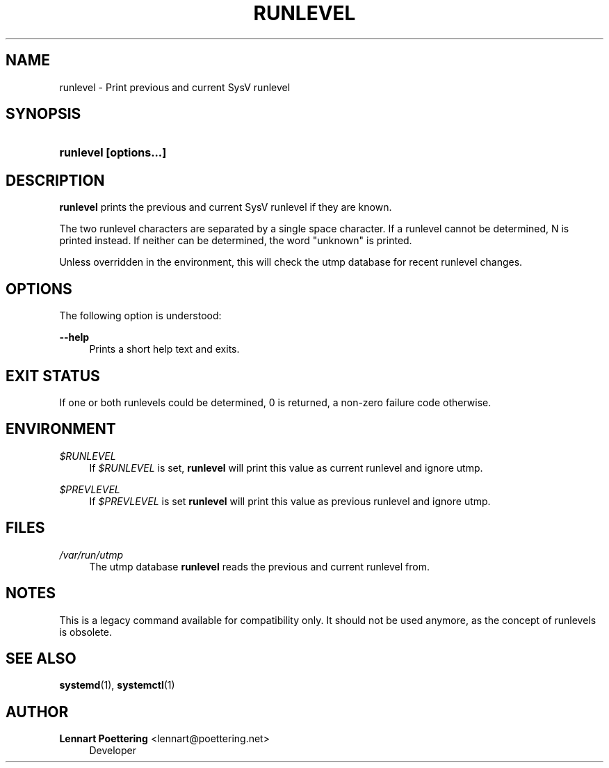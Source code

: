 '\" t
.\"     Title: runlevel
.\"    Author: Lennart Poettering <lennart@poettering.net>
.\" Generator: DocBook XSL Stylesheets v1.76.1 <http://docbook.sf.net/>
.\"      Date: 06/16/2011
.\"    Manual: runlevel
.\"    Source: systemd
.\"  Language: English
.\"
.TH "RUNLEVEL" "8" "06/16/2011" "systemd" "runlevel"
.\" -----------------------------------------------------------------
.\" * Define some portability stuff
.\" -----------------------------------------------------------------
.\" ~~~~~~~~~~~~~~~~~~~~~~~~~~~~~~~~~~~~~~~~~~~~~~~~~~~~~~~~~~~~~~~~~
.\" http://bugs.debian.org/507673
.\" http://lists.gnu.org/archive/html/groff/2009-02/msg00013.html
.\" ~~~~~~~~~~~~~~~~~~~~~~~~~~~~~~~~~~~~~~~~~~~~~~~~~~~~~~~~~~~~~~~~~
.ie \n(.g .ds Aq \(aq
.el       .ds Aq '
.\" -----------------------------------------------------------------
.\" * set default formatting
.\" -----------------------------------------------------------------
.\" disable hyphenation
.nh
.\" disable justification (adjust text to left margin only)
.ad l
.\" -----------------------------------------------------------------
.\" * MAIN CONTENT STARTS HERE *
.\" -----------------------------------------------------------------
.SH "NAME"
runlevel \- Print previous and current SysV runlevel
.SH "SYNOPSIS"
.HP \w'\fBrunlevel\ \fR\fB[options...]\fR\ 'u
\fBrunlevel \fR\fB[options...]\fR
.SH "DESCRIPTION"
.PP
\fBrunlevel\fR
prints the previous and current SysV runlevel if they are known\&.
.PP
The two runlevel characters are separated by a single space character\&. If a runlevel cannot be determined, N is printed instead\&. If neither can be determined, the word "unknown" is printed\&.
.PP
Unless overridden in the environment, this will check the utmp database for recent runlevel changes\&.
.SH "OPTIONS"
.PP
The following option is understood:
.PP
\fB\-\-help\fR
.RS 4
Prints a short help text and exits\&.
.RE
.SH "EXIT STATUS"
.PP
If one or both runlevels could be determined, 0 is returned, a non\-zero failure code otherwise\&.
.SH "ENVIRONMENT"
.PP
\fI$RUNLEVEL\fR
.RS 4
If
\fI$RUNLEVEL\fR
is set,
\fBrunlevel\fR
will print this value as current runlevel and ignore utmp\&.
.RE
.PP
\fI$PREVLEVEL\fR
.RS 4
If
\fI$PREVLEVEL\fR
is set
\fBrunlevel\fR
will print this value as previous runlevel and ignore utmp\&.
.RE
.SH "FILES"
.PP
\fI/var/run/utmp\fR
.RS 4
The utmp database
\fBrunlevel\fR
reads the previous and current runlevel from\&.
.RE
.SH "NOTES"
.PP
This is a legacy command available for compatibility only\&. It should not be used anymore, as the concept of runlevels is obsolete\&.
.SH "SEE ALSO"
.PP

\fBsystemd\fR(1),
\fBsystemctl\fR(1)
.SH "AUTHOR"
.PP
\fBLennart Poettering\fR <\&lennart@poettering\&.net\&>
.RS 4
Developer
.RE
